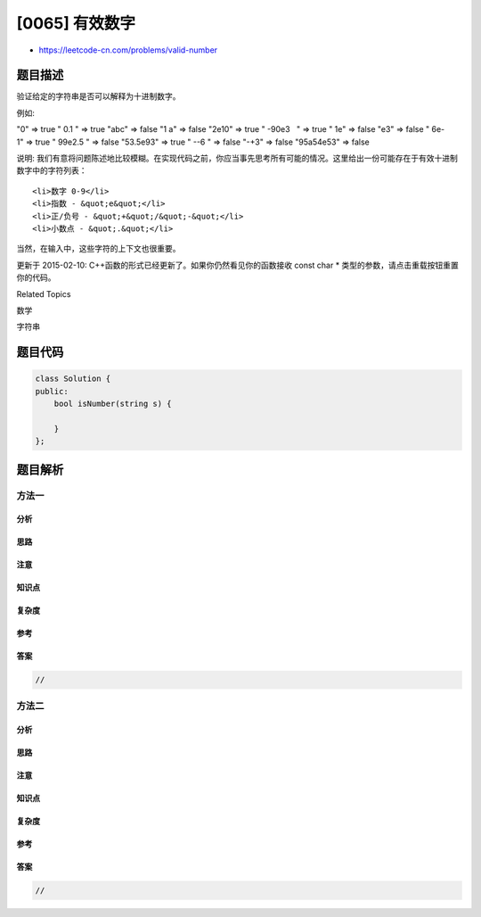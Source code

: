 [0065] 有效数字
===============

-  https://leetcode-cn.com/problems/valid-number

题目描述
--------

.. raw:: html

   <p>

验证给定的字符串是否可以解释为十进制数字。

.. raw:: html

   </p>

.. raw:: html

   <p>

例如:

.. raw:: html

   </p>

.. raw:: html

   <p>

"0" => true " 0.1 " => true "abc" => false "1 a" => false "2e10" => true
" -90e3   " => true " 1e" => false "e3" => false " 6e-1" => true "
99e2.5 " => false "53.5e93" => true " --6 " => false "-+3" => false
"95a54e53" => false

.. raw:: html

   </p>

.. raw:: html

   <p>

说明: 我们有意将问题陈述地比较模糊。在实现代码之前，你应当事先思考所有可能的情况。这里给出一份可能存在于有效十进制数字中的字符列表：

.. raw:: html

   </p>

.. raw:: html

   <ul>

::

    <li>数字 0-9</li>
    <li>指数 - &quot;e&quot;</li>
    <li>正/负号 - &quot;+&quot;/&quot;-&quot;</li>
    <li>小数点 - &quot;.&quot;</li>

.. raw:: html

   </ul>

.. raw:: html

   <p>

当然，在输入中，这些字符的上下文也很重要。

.. raw:: html

   </p>

.. raw:: html

   <p>

更新于 2015-02-10:
C++函数的形式已经更新了。如果你仍然看见你的函数接收 const char \*
类型的参数，请点击重载按钮重置你的代码。

.. raw:: html

   </p>

.. raw:: html

   <div>

.. raw:: html

   <div>

Related Topics

.. raw:: html

   </div>

.. raw:: html

   <div>

.. raw:: html

   <li>

数学

.. raw:: html

   </li>

.. raw:: html

   <li>

字符串

.. raw:: html

   </li>

.. raw:: html

   </div>

.. raw:: html

   </div>

题目代码
--------

.. code:: cpp

    class Solution {
    public:
        bool isNumber(string s) {

        }
    };

题目解析
--------

方法一
~~~~~~

分析
^^^^

思路
^^^^

注意
^^^^

知识点
^^^^^^

复杂度
^^^^^^

参考
^^^^

答案
^^^^

.. code:: cpp

    //

方法二
~~~~~~

分析
^^^^

思路
^^^^

注意
^^^^

知识点
^^^^^^

复杂度
^^^^^^

参考
^^^^

答案
^^^^

.. code:: cpp

    //
